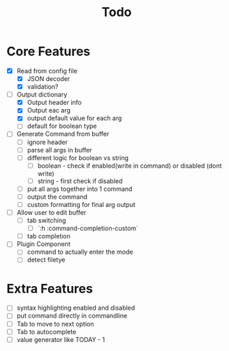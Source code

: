 #+TITLE: Todo

* Core Features
- [X] Read from config file
  + [X] JSON decoder
  + [X] validation?
- [-] Output dictionary
  + [X] Output header info
  + [X] Output eac arg
  + [X] output default value for each arg
  + [ ] default for boolean type
- [ ] Generate Command from buffer
  + [ ] ignore header
  + [ ] parse all args in buffer
  + [ ] different logic for boolean vs string
    + [ ] boolean - check if enabled(write in command) or disabled (dont write)
    + [ ] string  - first check if disabled
  + [ ] put all args together into 1 command
  + [ ] output the command
  + [ ] custom formatting for final arg output
- [ ] Allow user to edit buffer
  + [ ] tab switching
    + [ ] `:h :command-completion-custom`
  + [ ] tab completion
- [ ] Plugin Component
  + [ ] command to actually enter the mode
  + [ ] detect filetye
* Extra Features
- [ ] syntax highlighting enabled and disabled
- [ ] put command directly in commandline
- [ ] Tab to move to next option
- [ ] Tab to autocomplete
- [ ] value generator like TODAY - 1
